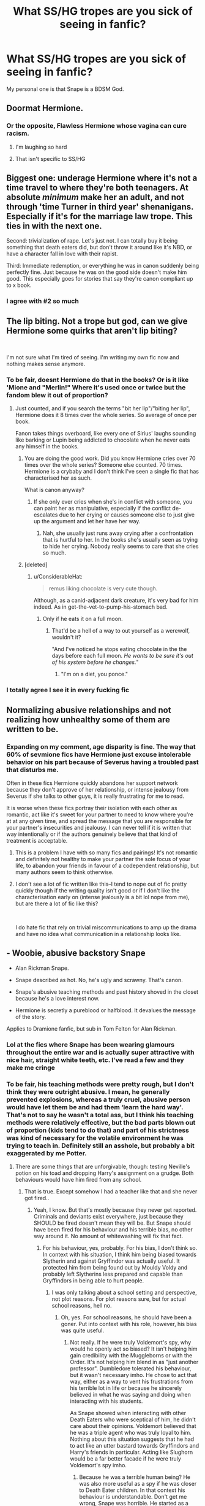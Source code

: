 #+TITLE: What SS/HG tropes are you sick of seeing in fanfic?

* What SS/HG tropes are you sick of seeing in fanfic?
:PROPERTIES:
:Author: justanecho_
:Score: 13
:DateUnix: 1551928655.0
:DateShort: 2019-Mar-07
:END:
My personal one is that Snape is a BDSM God.


** Doormat Hermione.
:PROPERTIES:
:Author: pdv190
:Score: 25
:DateUnix: 1551932323.0
:DateShort: 2019-Mar-07
:END:

*** Or the opposite, Flawless Hermione whose vagina can cure racism.
:PROPERTIES:
:Author: 4ecks
:Score: 46
:DateUnix: 1551932495.0
:DateShort: 2019-Mar-07
:END:

**** I'm laughing so hard
:PROPERTIES:
:Author: justanecho_
:Score: 11
:DateUnix: 1551944168.0
:DateShort: 2019-Mar-07
:END:


**** That isn't specific to SS/HG
:PROPERTIES:
:Author: Fierysword5
:Score: 9
:DateUnix: 1551944823.0
:DateShort: 2019-Mar-07
:END:


** Biggest one: underage Hermione where it's not a time travel to where they're both teenagers. At absolute /minimum/ make her an adult, and not through 'time Turner in third year' shenanigans. Especially if it's for the marriage law trope. This ties in with the next one.

Second: trivialization of rape. Let's just not. I can totally buy it being something that death eaters did, but don't throw it around like it's NBD, or have a character fall in love with their rapist.

Third: Immediate redemption, or everything he was in canon suddenly being perfectly fine. Just because he was on the good side doesn't make him good. This especially goes for stories that say they're canon compliant up to x book.
:PROPERTIES:
:Author: girlikecupcake
:Score: 22
:DateUnix: 1551932818.0
:DateShort: 2019-Mar-07
:END:

*** I agree with #2 so much
:PROPERTIES:
:Author: justanecho_
:Score: 5
:DateUnix: 1551944179.0
:DateShort: 2019-Mar-07
:END:


** The lip biting. Not a trope but god, can we give Hermione some quirks that aren't lip biting?

​

I'm not sure what I'm tired of seeing. I'm writing my own fic now and nothing makes sense anymore.
:PROPERTIES:
:Author: crunchy_nimieties
:Score: 12
:DateUnix: 1551935207.0
:DateShort: 2019-Mar-07
:END:

*** To be fair, doesnt Hermione do that in the books? Or is it like 'Mione and "Merlin!" Where it's used once or twice but the fandom blew it out of proportion?
:PROPERTIES:
:Author: Brynjolf-of-Riften
:Score: 7
:DateUnix: 1551936804.0
:DateShort: 2019-Mar-07
:END:

**** Just counted, and if you search the terms "bit her lip"/"biting her lip", Hermione does it 8 times over the whole series. So average of once per book.

Fanon takes things overboard, like every one of Sirius' laughs sounding like barking or Lupin being addicted to chocolate when he never eats any himself in the books.
:PROPERTIES:
:Author: 4ecks
:Score: 13
:DateUnix: 1551939186.0
:DateShort: 2019-Mar-07
:END:

***** You are doing the good work. Did you know Hermione cries over 70 times over the whole series? Someone else counted. 70 times. Hermione is a crybaby and I don't think I've seen a single fic that has characterised her as such.

What is canon anyway?
:PROPERTIES:
:Author: crunchy_nimieties
:Score: 3
:DateUnix: 1551983490.0
:DateShort: 2019-Mar-07
:END:

****** If she only ever cries when she's in conflict with someone, you can paint her as manipulative, especially if the conflict de-escalates due to her crying or causes someone else to just give up the argument and let her have her way.
:PROPERTIES:
:Author: jeffala
:Score: 1
:DateUnix: 1552032687.0
:DateShort: 2019-Mar-08
:END:

******* Nah, she usually just runs away crying after a confrontation that is hurtful to her. In the books she's usually seen as trying to hide her crying. Nobody really seems to care that she cries so much.
:PROPERTIES:
:Author: crunchy_nimieties
:Score: 2
:DateUnix: 1552071365.0
:DateShort: 2019-Mar-08
:END:


***** [deleted]
:PROPERTIES:
:Score: 4
:DateUnix: 1551943122.0
:DateShort: 2019-Mar-07
:END:

****** u/ConsiderableHat:
#+begin_quote
  remus liking chocolate is very cute though.
#+end_quote

Although, as a canid-adjacent dark creature, it's very bad for him indeed. As in get-the-vet-to-pump-his-stomach bad.
:PROPERTIES:
:Author: ConsiderableHat
:Score: 7
:DateUnix: 1551948795.0
:DateShort: 2019-Mar-07
:END:

******* Only if he eats it on a full moon.
:PROPERTIES:
:Author: LittleDinghy
:Score: 2
:DateUnix: 1551961390.0
:DateShort: 2019-Mar-07
:END:

******** That'd be a hell of a way to out yourself as a werewolf, wouldn't it?

"And I've noticed he stops eating chocolate in the the days before each full moon. /He wants to be sure it's out of his system before he changes./"
:PROPERTIES:
:Author: ConsiderableHat
:Score: 6
:DateUnix: 1551962421.0
:DateShort: 2019-Mar-07
:END:

********* "I'm on a diet, you ponce."
:PROPERTIES:
:Author: ForwardDiscussion
:Score: 7
:DateUnix: 1551977794.0
:DateShort: 2019-Mar-07
:END:


*** I totally agree I see it in every fucking fic
:PROPERTIES:
:Author: justanecho_
:Score: 3
:DateUnix: 1551944195.0
:DateShort: 2019-Mar-07
:END:


** Normalizing abusive relationships and not realizing how unhealthy some of them are written to be.
:PROPERTIES:
:Author: zombieqatz
:Score: 9
:DateUnix: 1551955013.0
:DateShort: 2019-Mar-07
:END:

*** Expanding on my comment, age disparity is fine. The way that 60% of sevmione fics have Hermione just excuse intolerable behavior on his part because of Severus having a troubled past that disturbs me.

Often in these fics Hermione quickly abandons her support network because they don't approve of her relationship, or intense jealousy from Severus if she talks to other guys, it is really frustrating for me to read.

It is worse when these fics portray their isolation with each other as romantic, act like it's sweet for your partner to need to know where you're at at any given time, and spread the message that you are responsible for your partner's insecurities and jealousy. I can never tell if it is written that way intentionally or if the authors genuinely believe that that kind of treatment is acceptable.
:PROPERTIES:
:Author: zombieqatz
:Score: 9
:DateUnix: 1551965999.0
:DateShort: 2019-Mar-07
:END:

**** This is a problem I have with so many fics and pairings! It's not romantic and definitely not healthy to make your partner the sole focus of your life, to abandon your friends in favour of a codependent relationship, but many authors seem to think otherwise.
:PROPERTIES:
:Author: neymovirne
:Score: 5
:DateUnix: 1551971110.0
:DateShort: 2019-Mar-07
:END:


**** I don't see a lot of fic written like this--I tend to nope out of fic pretty quickly though if the writing quality isn't good or if I don't like the characterisation early on (intense jealously is a bit lol nope from me), but are there a lot of fic like this?

​

I do hate fic that rely on trivial miscommunications to amp up the drama and have no idea what communication in a relationship looks like.
:PROPERTIES:
:Author: crunchy_nimieties
:Score: 1
:DateUnix: 1551984512.0
:DateShort: 2019-Mar-07
:END:


** - Woobie, abusive backstory Snape

- Alan Rickman Snape.

- Snape described as hot. No, he's ugly and scrawny. That's canon.

- Snape's abusive teaching methods and past history shoved in the closet because he's a love interest now.

- Hermione is secretly a pureblood or halfblood. It devalues the message of the story.

Applies to Dramione fanfic, but sub in Tom Felton for Alan Rickman.
:PROPERTIES:
:Author: 4ecks
:Score: 19
:DateUnix: 1551931153.0
:DateShort: 2019-Mar-07
:END:

*** Lol at the fics where Snape has been wearing glamours throughout the entire war and is actually super attractive with nice hair, straight white teeth, etc. I've read a few and they make me cringe
:PROPERTIES:
:Author: cupcakestressball
:Score: 9
:DateUnix: 1551952759.0
:DateShort: 2019-Mar-07
:END:


*** To be fair, his teaching methods were pretty rough, but I don't think they were outright abusive. I mean, he generally prevented explosions, whereas a truly cruel, abusive person would have let them be and had them ‘learn the hard way'. That's not to say he wasn't a total ass, but I think his teaching methods were relatively effective, but the bad parts blown out of proportion (kids tend to do that) and part of his strictness was kind of necessary for the volatile environment he was trying to teach in. Definitely still an asshole, but probably a bit exaggerated by me Potter.
:PROPERTIES:
:Author: Sigyn99
:Score: 8
:DateUnix: 1551944405.0
:DateShort: 2019-Mar-07
:END:

**** There are some things that are unforgivable, though: testing Neville's potion on his toad and dropping Harry's assignment on a grudge. Both behaviours would have him fired from any school.
:PROPERTIES:
:Author: muleGwent
:Score: 12
:DateUnix: 1551950435.0
:DateShort: 2019-Mar-07
:END:

***** That is true. Except somehow I had a teacher like that and she never got fired..
:PROPERTIES:
:Author: Sigyn99
:Score: 4
:DateUnix: 1551951276.0
:DateShort: 2019-Mar-07
:END:

****** Yeah, I know. But that's mostly because they never get reported. Criminals and deviants exist everywhere, just because they SHOULD be fired doesn't mean they will be. But Snape should have been fired for his behaviour and his terrible bias, no other way around it. No amount of whitewashing will fix that fact.
:PROPERTIES:
:Author: muleGwent
:Score: 7
:DateUnix: 1551952721.0
:DateShort: 2019-Mar-07
:END:

******* For his behaviour, yes, probably. For his bias, I don't think so. In context with his situation, I think him being biased towards Slytherin and against Gryffindor was actually useful. It protected him from being found out by Mouldy Voldy and probably left Slytherins less prepared and capable than Gryffindors in being able to hurt people.
:PROPERTIES:
:Author: Sigyn99
:Score: 2
:DateUnix: 1551952893.0
:DateShort: 2019-Mar-07
:END:

******** I was only talking about a school setting and perspective, not plot reasons. For plot reasons sure, but for actual school reasons, hell no.
:PROPERTIES:
:Author: muleGwent
:Score: 3
:DateUnix: 1551953062.0
:DateShort: 2019-Mar-07
:END:

********* Oh, yes. For school reasons, he should have been a goner. Put into context with his role, however, his bias was quite useful.
:PROPERTIES:
:Author: Sigyn99
:Score: 2
:DateUnix: 1551953519.0
:DateShort: 2019-Mar-07
:END:

********** Not really. If he were truly Voldemort's spy, why would he openly act so biased? It isn't helping him gain credibility with the Muggleborns or with the Order. It's not helping him blend in as "just another professor". Dumbledore tolerated his behaviour, but it wasn't necessary imho. He chose to act that way, either as a way to vent his frustrations from his terrible lot in life or because he sincerely believed in what he was saying and doing when interacting with his students.

As Snape showed when interacting with other Death Eaters who were sceptical of him, he didn't care about their opinions. Voldemort believed that he was a triple agent who was truly loyal to him. Nothing about this situation suggests that he had to act like an utter bastard towards Gryffindors and Harry's friends in particular. Acting like Slughorn would be a far better facade if he were truly Voldemort's spy imho.
:PROPERTIES:
:Author: hamoboy
:Score: 3
:DateUnix: 1551954907.0
:DateShort: 2019-Mar-07
:END:

*********** Because he was a terrible human being? He was also more useful as a spy if he was closer to Death Eater children. In that context his behaviour is understandable. Don't get me wrong, Snape was horrible. He started as a stereotypical evil teacher in the first 3 books, but he ended as a pathetic being who never got over his crush. Which is really pathetic if you think about it. Also he spat on everything his crush believed and died for, just because he truly hated the man she married. There's no rhyme or reason to his behaviour apart from being a colossal dick.

​

Him behaving more like Slughorn would have made him even more suspicious to the Death Eaters, but not from Voldemort apparently, who believed everything Snape said... again for plot reasons, not for real reasons.
:PROPERTIES:
:Author: muleGwent
:Score: 2
:DateUnix: 1551959936.0
:DateShort: 2019-Mar-07
:END:


**** Snape's Occlumency teaching methods started out rough and went to abusive. But it depends on whether you count them as "teaching", since it was extracurricular and not regular old Potions. Unlike the movie Snape, book Snape in this scene yells, grabs Harry, and physically pushes him down to the floor.

#+begin_quote
  "So," said Snape, gripping Harry's arm so tightly Harry's hand was starting to feel numb. "So ... been enjoying yourself, Potter?"

  "N-no," said Harry, trying to free his arm. It was scary: Snape's lips were shaking, his face was white, his teeth were bared.

  "Amusing man, your father, wasn't he?" said Snape, shaking Harry so hard his glasses slipped down his nose.

  "I---didn't---"

  Snape threw Harry from him with all his might. Harry fell hard on to the dungeon floor.

  "You will not tell anybody what you saw!" Snape bellowed.

  "No," said Harry, getting to his feet as far from Snape as he could. "No, of course I w---"

  "Get out, get out, I don't want to see you in this office ever again!"

  And as Harry hurtled towards the door, a jar of dead cockroaches exploded over his head.
#+end_quote
:PROPERTIES:
:Author: 4ecks
:Score: 7
:DateUnix: 1551953004.0
:DateShort: 2019-Mar-07
:END:

***** This scene is actually more or less justifiable, actually. Harry's been literally snooping in Snape's private memories - it's more or less the equivalent of reading his diary, if you take the magic out of it.

#+begin_quote
  Snape's Occlumency teaching methods started out rough
#+end_quote

How do you say that they started out rough? I mean, fanon likes to call it "mind-rape" which is a ludicrous term by itself, but there's nothing that says that Snape's method isn't a good method.

As far as Occlumency is concerned, Harry's effort into learning the art is absolutely woeful. He makes almost no attempt at doing the mental exercises Snape gives him and instead tries to have more visions so that he can figure out what Voldemort is doing. It's basically canon Harry's Indy-Harry phase.
:PROPERTIES:
:Author: avittamboy
:Score: 2
:DateUnix: 1551961942.0
:DateShort: 2019-Mar-07
:END:


***** I wasn't counting the Occlumency lessons. They're extracurricular, and put two people who hate each other in a room, unsupervised. Harry and Snape never got along and putting them in that situation, where either one can so easily invade the other's privacy was REALLY not a good idea. I blame whoever came up with that bright idea for what ended up happening (Dumbledore.) I don't really see that situation as a good measure of Snape's teaching competency because that was not a situation that could be controlled like in a classroom and he and Harry already had a history of hating each other's guts. It was a situation bound to go wrong.
:PROPERTIES:
:Author: Sigyn99
:Score: 2
:DateUnix: 1551953465.0
:DateShort: 2019-Mar-07
:END:

****** But who is the adult and who is the child? Snape's supposedly risking his life for Harry, yet can't unwind himself to just act decently for a few hours every week during one of the most critical periods in the book? Small changes in OoTP could have changed so much in the outcome of the war imho.

It's always Snape antagonizing and attacking Harry first, never the reverse. While it makes his character compelling and complex, it's very much a failing on Snape's part and not on Harry' imho. Especially considering the difference in age, maturity and authority.
:PROPERTIES:
:Author: hamoboy
:Score: 7
:DateUnix: 1551955103.0
:DateShort: 2019-Mar-07
:END:

******* Harry was more mature as an 11 year old than Snape was at 31. Come on, the man was so bad that even when teaching Occlumency to the one person who can win this war, and what a useful skill it would be, he couldn't get over his childhood traumas and complexes. His behaviour makes no sense. Teaching Harry Occlumency would very much help the "right" side, but he couldn't help belittle him, even though he knew that Harry reacts negatively to opposition and would benefit more from a mentor like type of teaching. It's amazing to what extent people will go to exempt Snape from any culpability.

​

It's actually one of the points of Stronger than Hope. Probably my most favourite, and in my opinion the best, Harry is mentored by Snape story ever. Snape is as he always is, caustic, evil, petty, insulting. The way the dynamic works in that story is that Harry has a personality transplant due to losing Sirius and blaming himself. That's why he adapts to Snape's teaching methods. Canon Harry would never do that. He's too independent (apart from when Dumbledore tells him something... which is again something I dislike, but that's another discussion).
:PROPERTIES:
:Author: muleGwent
:Score: 3
:DateUnix: 1551960359.0
:DateShort: 2019-Mar-07
:END:


***** To be fair, Harry knew he shouldn't look into the Pensieve, and decided to do so anyway. There's a reason that sequence was called Snape's Worst Memory because it included his humiliation at the hands of James and Sirius (and Remus and Peter, to an extent), and the loss of his friendship with Lily. It's even worse than reading someone's diary. Also, given that this is the only canon example of learning Occlumency, we have no idea whether or not this is the only method, the fastest method, etc. That's not to say that Snape was nice about anything, but we don't know from which basis he was teaching.

Also, in canon, Harry makes very minimal efforts to do the exercises Snape gave him, and he also hated Snape with a passion. While Snape is the adult, and Harry is the child, neither made any steps to improve the situation, and at fifteen, Harry was old enough to understand the importance of what was happening.
:PROPERTIES:
:Author: Flye_Autumne
:Score: 1
:DateUnix: 1551969785.0
:DateShort: 2019-Mar-07
:END:


*** Agreed agreed
:PROPERTIES:
:Author: justanecho_
:Score: 3
:DateUnix: 1551944213.0
:DateShort: 2019-Mar-07
:END:


*** What is "Alan Rickman Snape"?

I think describing Snape as some variation of unconventionally attractive would be fair game--he's ugly from Harry's perspective, which is a biased one. But describing him as some sort of Roman god? Lol no.
:PROPERTIES:
:Author: crunchy_nimieties
:Score: 1
:DateUnix: 1551984622.0
:DateShort: 2019-Mar-07
:END:


** All of it
:PROPERTIES:
:Author: salt-mangotree
:Score: 23
:DateUnix: 1551930670.0
:DateShort: 2019-Mar-07
:END:


** I used to ship it hard in my teen years, but it was more like... theoretical ship, because I ended up disliking most fics I actually read and never found what I was looking for then, because there were just too many tropes I hated.

- I like Hermione because she is a strong, opinionated, driven person, self-righteous and a bit ruthless, and I want this characterization in the fics I'm reading instead of that of generic romantic heroine or thinly veiled author's stand-in. I also don't see her taking shit from Snape or going along with frankly abusive relationship that's often portrayed as "real love" in SS/HG fics.
- Excusing Snape's bulshit behaviour. He is a shitty teacher not because of his position of a spy. He is just a shitty teacher. His (tragic) past may be a reason for his present jerkiness, but it doesn't justify it.
- Snape as obviously Alan Rickman. Even beside my general dislike for that casting, the age gap becomes twice as big, and I can't ship that. For some reason, SS/HG in particular seem to have a lot of it (all those cringy manips, ugh).
- Hermione working with potions. It's often coupled with her losing friendship with Harry and Ron, and results in her whole life revolving around her love interest. Not to mention Potions is not her best subject and she will not be as good at it as Snape. I want Hermione to be her own person.
- All those Marriage Law and other forced bonding fics. Just... no.

That's probably why, while there's a couple of fics that I really like, I lost interest in this ship long ago.
:PROPERTIES:
:Author: neymovirne
:Score: 4
:DateUnix: 1551978003.0
:DateShort: 2019-Mar-07
:END:

*** What is a manip?
:PROPERTIES:
:Author: justanecho_
:Score: 1
:DateUnix: 1552011358.0
:DateShort: 2019-Mar-08
:END:

**** fanart that is photoshopped photos of actors
:PROPERTIES:
:Author: neymovirne
:Score: 2
:DateUnix: 1552030860.0
:DateShort: 2019-Mar-08
:END:

***** Do you mind sending me actually example
:PROPERTIES:
:Author: justanecho_
:Score: 1
:DateUnix: 1552366748.0
:DateShort: 2019-Mar-12
:END:

****** Just google "photomanip fanart snape hermione". Some results are actual drawn fan art, but there's a lot of photoshopped Rickman&Watson
:PROPERTIES:
:Author: neymovirne
:Score: 2
:DateUnix: 1552379154.0
:DateShort: 2019-Mar-12
:END:

******* Gross. I don't want to Google that.
:PROPERTIES:
:Author: justanecho_
:Score: 1
:DateUnix: 1552638150.0
:DateShort: 2019-Mar-15
:END:

******** That's my point :)
:PROPERTIES:
:Author: neymovirne
:Score: 2
:DateUnix: 1552643903.0
:DateShort: 2019-Mar-15
:END:


** SS/HG. The entire thing just makes me cringe, no matter how it's written
:PROPERTIES:
:Score: 2
:DateUnix: 1551940205.0
:DateShort: 2019-Mar-07
:END:


** The relationship existing
:PROPERTIES:
:Author: Symbiote_Sapphic
:Score: 1
:DateUnix: 1551944853.0
:DateShort: 2019-Mar-07
:END:


** The ship
:PROPERTIES:
:Author: flingerdinger
:Score: 0
:DateUnix: 1551937566.0
:DateShort: 2019-Mar-07
:END:


** all of it? throw the whole fandom away. alan rickman was the worst thing to happen to snape.

a lot of it is just alan rickman lust. older man/younger woman. teacher/student fetish. having the attraction form/romanticising that attraction while she's underage is skeevy. the relationship existing /at all/ when he knew her since she was 11 is skeevy

i don't think it's impossible to 'ship them, but it has to be in AUs where he was never her professor, or never knew her since she was a child, etc. also, unpopular/dark sided opinion: i can more easily see hermione being attracted to snape than snape to hermione

i think the majority of the snape fandom is more or less irredeemable at this point. with the popularity of snape hate, the fandom is torn between people willing to engage with snape and write him as a complex, nuanced character, and people that aren't. except the people that do are locked into the same boring, toxic tropes that were there since 2008

throw. the. whole. fandom. away.
:PROPERTIES:
:Author: j3llyf1shh
:Score: 1
:DateUnix: 1551969360.0
:DateShort: 2019-Mar-07
:END:


** All of it?

It's best if Snape is as much of a eunuch as possible.
:PROPERTIES:
:Author: avittamboy
:Score: -1
:DateUnix: 1551961552.0
:DateShort: 2019-Mar-07
:END:
